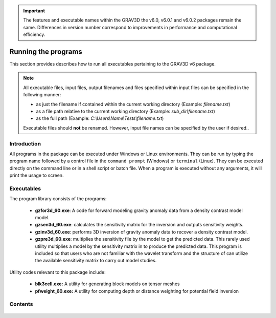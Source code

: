 .. _running:

.. important:: The features and executable names within the GRAV3D the v6.0, v6.0.1 and v6.0.2 packages remain the same. Differences in version number correspond to improvements in performance and computational efficiency.

Running the programs
====================

This section provides describes how to run all executables pertaining to the GRAV3D v6 package.

.. note::

    All executable files, input files, output filenames and files specified within input files can be specified in the following manner:

    - as just the filename if contained within the current working directory (Example: *filename.txt*)
    - as a file path relative to the current working directory (Example: *sub_dir\\filename.txt*)
    - as the full path (Example: *C:\\Users\\Name\\Tests\\filename.txt*)

    Executable files should **not** be renamed. However, input file names can be specified by the user if desired..

Introduction
------------

All programs in the package can be executed under Windows or Linux environments. They can be run by typing the program name followed by a control file in the ``command prompt`` (Windows) or ``terminal`` (Linux). They can be executed directly on the command line or in a shell script or batch file. When a program is executed without any arguments, it will print the usage to screen.


Executables
-----------

The program library consists of the programs:

    - **gzfor3d_60.exe**: A code for forward modeling gravity anomaly data from a density contrast model model.

    - **gzsen3d_60.exe**: calculates the sensitivity matrix for the inversion and outputs sensitivity weights.

    - **gzinv3d_60.exe**: performs 3D inversion of gravity anomaly data to recover a density contrast model.

    - **gzpre3d_60.exe**: multiplies the sensitivity file by the model to get the predicted data. This rarely used utility multiplies a model by the sensitivity matrix in to produce the predicted data. This program is included so that users who are not familiar with the wavelet transform and the structure of can utilize the available sensitivity matrix to carry out model studies.

Utility codes relevant to this package include:

   - **blk3cell.exe:** A utility for generating block models on tensor meshes

   - **pfweight_60.exe:** A utility for computing depth or distance weighting for potential field inversion


Contents
--------

  .. toctree::
    :maxdepth: 1

    Create model <programs/createModel>
    Forward modelling <programs/gzfor3d>
    Depth/distance weighting <programs/pfweight>
    Sensitivity calculation <programs/gzsen3d>
    Inversion <programs/gzinv3d>
    Predicted data from sensitivity <programs/gzpre3d>
    Single computer vs cluster <programs/general>

